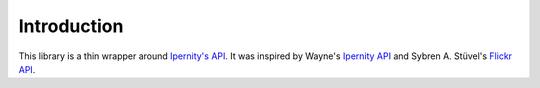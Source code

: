 Introduction
==============

This library is a thin wrapper around
`Ipernity's API <http://www.ipernity.com/help/api/about.html>`_.
It was inspired by Wayne's
`Ipernity API <https://github.com/oneyoung/python-ipernity-api>`_ and
Sybren A. Stüvel's `Flickr API <https://stuvel.eu/software/flickrapi/>`_.


